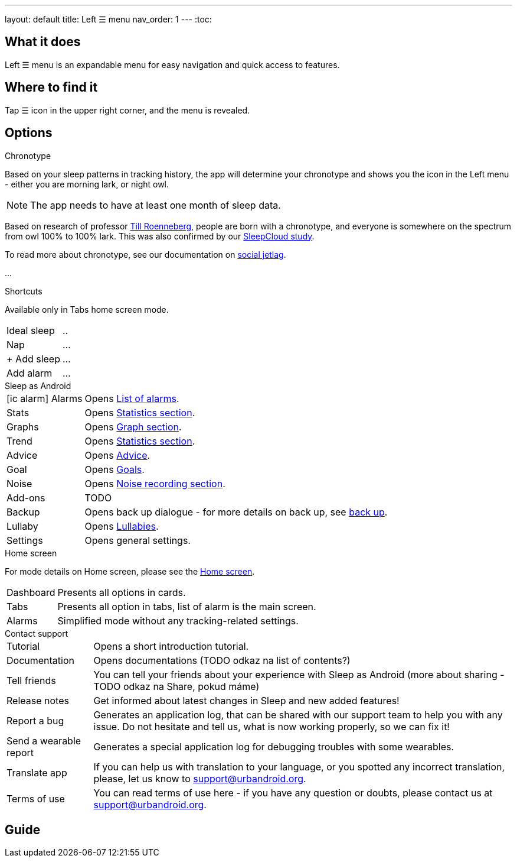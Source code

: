 ---
layout: default
title: Left ☰ menu
nav_order: 1
---
:toc:

## What it does

Left ☰ menu is an expandable menu for easy navigation and quick access to features.
// [Optional] Longer text describing the feature

//(TODO šlo by tam dodat i ty ikonky?)

## Where to find it

Tap ☰ icon in the upper right corner, and the menu is revealed.
//TODO obrázek???


// Where to find the feature's settings and other related settings used to enable the feature, optionally with description
// EXAMPLE: _Sleep as Android -> Settings -> Wearables -> Use wearables_

## Options

.Chronotype

Based on your sleep patterns in tracking history, the app will determine your chronotype and shows you the icon in the Left menu - either you are morning lark, or night owl.


NOTE: The app needs to have at least one month of sleep data.

Based on research of professor https://www.amazon.com/Internal-Time-Chronotypes-Social-Youre-dp-0674065859/dp/0674065859/ref=mt_hardcover?_encoding=UTF8&me=&qid=[Till Roenneberg],  people are born with a chronotype, and  everyone is somewhere on the spectrum from owl 100% to 100% lark. This was also confirmed by our https://sleep.urbandroid.org/sleepcloud-study/[SleepCloud study].

To read more about chronotype, see our documentation on
link:..docs/theory/chrono_jetlag.html[social jetlag].


//(TODO text, plus ikonka a odkaz na vysvětlení)
...

.Shortcuts

Available only in Tabs home screen mode.

[horizontal]
Ideal sleep:: ..
Nap:: ...
+ Add sleep:: ...
Add alarm:: ...


.Sleep as Android

[horizontal]
icon:ic_alarm[] Alarms:: Opens link:../docs/homecreen.html[List of alarms].
Stats:: Opens link:../docs/theory/statistics_charts.html[Statistics section].
Graphs:: Opens link:../docs/theory/sleep_graph.html[Graph section].
Trend:: Opens link:../docs/theory/statistics_charts.html[Statistics section].
Advice:: Opens link:../docs/theory/advice.html[Advice].
Goal:: Opens link:../docs/sleep_advanced/goals.html[Goals].
Noise:: Opens link:../docs/sleep_basic/sleep_noise_recording.html[Noise recording section].
Add-ons:: TODO
Backup:: Opens back up dialogue - for more details on back up, see link:../docs/sleep_basic/backup_data.html[back up].
Lullaby:: Opens link:../docs/sleep_basic/lullaby.html[Lullabies].
Settings:: Opens general settings.

.Home screen

For mode details on Home screen, please see the link:../docs/homescreen.html[Home screen].

[horizontal]
Dashboard:: Presents all options in cards.
Tabs:: Presents all option in tabs, list of alarm is the main screen.
Alarms:: Simplified mode without any tracking-related settings.


.Contact support

[horizontal]
Tutorial:: Opens a short introduction tutorial.
Documentation:: Opens documentations (TODO odkaz na list of contents?)
Tell friends:: You can tell your friends about your experience with Sleep as Android (more about sharing - TODO odkaz na Share, pokud máme)
Release notes:: Get informed about latest changes in Sleep and new added features!
Report a bug:: Generates an application log, that can be shared with our support team to help you with any issue. Do not hesitate and tell us, what is now working properly, so we can fix it!
Send a wearable report:: Generates a special application log for debugging troubles with some wearables.
Translate app:: If you can help us with translation to your language, or you spotted any incorrect translation, please, let us know to support@urbandroid.org.
Terms of use:: You can read terms of use here - if you have any question or doubts, please contact us at support@urbandroid.org.


// Describe all the feature's options, see other docs pages for formatting

// EXAMPLE:

// [horizontal]
// Smart wake up:: See link:../alarms/smart_wake_up.html[Smart wake up]
// Awake detection:: See [Awake detection]

// .Automatic sleep tracking
// [horizontal]
// Start sleep tracking:: Set to something other than _Manual only_ to enable automatic sleep tracking start.
// - More details: link:automatic_sleep_tracking.html[Automatic sleep tracking].
// Sleep time estimate:: Do you forget to track your sleep? Enable this to receive sleep length estimates in a notification every day without you doing anything.
// - On _Manual only_, you'll receive a notification that you have to confirm in order to create the sleep record
// - On _Save automatically_, the notification saves the sleep record for you automatically
// - More details: link:sleep_time_estimation.html[Sleep time estimation]

// EXAMPLE END

## Guide
// Free form description on how to use the feature, various quirks and best practices

